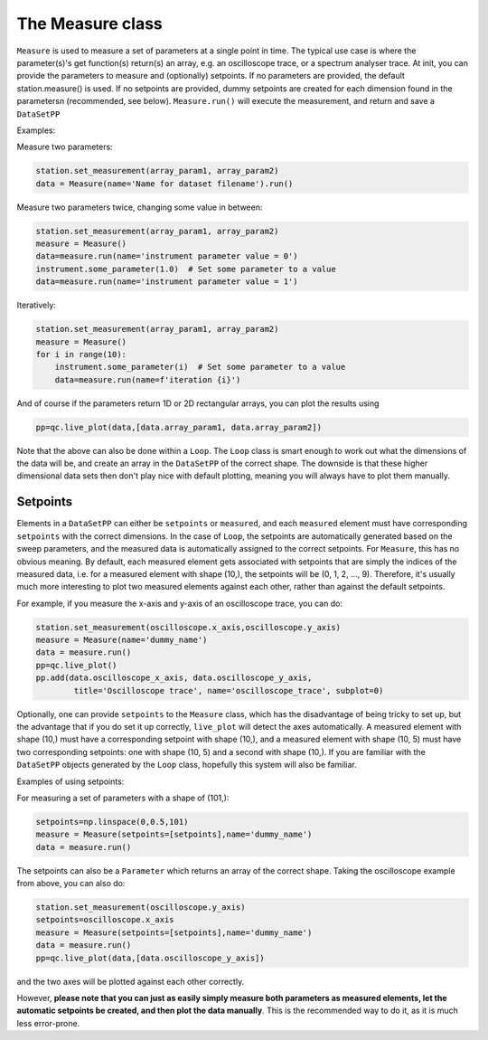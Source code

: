 The Measure class
=================

``Measure`` is used to measure a set of parameters at a single point in time. The typical use case is where the parameter(s)'s get function(s) return(s) an array, e.g. an oscilloscope trace, or a spectrum analyser trace. At init, you can provide the parameters to measure and (optionally) setpoints. If no parameters are 
provided, the default station.measure() is used. If no setpoints are provided, dummy setpoints are created for each dimension found in the parametersn (recommended, see below). ``Measure.run()`` will execute the measurement, and return and save a ``DataSetPP``

Examples:

Measure two parameters:

.. code-block:: python

    station.set_measurement(array_param1, array_param2)
    data = Measure(name='Name for dataset filename').run()

Measure two parameters twice, changing some value in between:

.. code-block:: python

    station.set_measurement(array_param1, array_param2)
    measure = Measure()
    data=measure.run(name='instrument parameter value = 0')
    instrument.some_parameter(1.0)  # Set some parameter to a value
    data=measure.run(name='instrument parameter value = 1')

Iteratively:

.. code-block:: python

    station.set_measurement(array_param1, array_param2)
    measure = Measure()
    for i in range(10):
        instrument.some_parameter(i)  # Set some parameter to a value
        data=measure.run(name=f'iteration {i}')

And of course if the parameters return 1D or 2D rectangular arrays, you can plot the results using

.. code-block:: python

    pp=qc.live_plot(data,[data.array_param1, data.array_param2])

Note that the above can also be done within a ``Loop``. The ``Loop`` class is smart enough to work out what the dimensions of the data will be, and create an array in the ``DataSetPP`` of the correct shape. The downside is that these higher dimensional data sets then don't play nice with default plotting, meaning you will always have to plot them manually.


Setpoints
---------

Elements in a ``DataSetPP`` can either be ``setpoints`` or ``measured``, and each ``measured`` element must have corresponding ``setpoints`` with the correct dimensions. In the case of ``Loop``, the setpoints are automatically generated based on the sweep parameters, and the measured data is automatically assigned to the correct setpoints. For ``Measure``, this has no obvious meaning. By default, each measured element gets associated with setpoints that are simply the indices of the measured data, i.e. for a measured element with shape (10,), the setpoints will be (0, 1, 2, ..., 9). Therefore, it's usually much more interesting to plot two measured elements against each other, rather than against the default setpoints.

For example, if you measure the x-axis and y-axis of an oscilloscope trace, you can do:

.. code-block:: python

    station.set_measurement(oscilloscope.x_axis,oscilloscope.y_axis)
    measure = Measure(name='dummy_name')
    data = measure.run()
    pp=qc.live_plot()
    pp.add(data.oscilloscope_x_axis, data.oscilloscope_y_axis, 
            title='Oscilloscope trace', name='oscilloscope_trace', subplot=0)

Optionally, one can provide ``setpoints`` to the ``Measure`` class, which has the disadvantage of being tricky to set up, but the advantage that if you do set it up correctly, ``live_plot`` will detect the axes automatically. A measured element with shape (10,) must have a corresponding setpoint with shape (10,), and a measured element with shape (10, 5) must have two corresponding setpoints: one with shape (10, 5) and a second with shape (10,). If you are familiar with the ``DataSetPP`` objects generated by the ``Loop`` class, hopefully this system will also be familiar.

Examples of using setpoints:

For measuring a set of parameters with a shape of (101,):

.. code-block:: python

    setpoints=np.linspace(0,0.5,101)
    measure = Measure(setpoints=[setpoints],name='dummy_name')
    data = measure.run()

The setpoints can also be a ``Parameter`` which returns an array of the correct shape. Taking the oscilloscope example from above, you can also do:

.. code-block:: python

    station.set_measurement(oscilloscope.y_axis)
    setpoints=oscilloscope.x_axis
    measure = Measure(setpoints=[setpoints],name='dummy_name')
    data = measure.run()
    pp=qc.live_plot(data,[data.oscilloscope_y_axis])

and the two axes will be plotted against each other correctly.

However, **please note that you can just as easily simply measure both parameters as measured elements, let the automatic setpoints be created, and then plot the data manually**. This is the recommended way to do it, as it is much less error-prone.